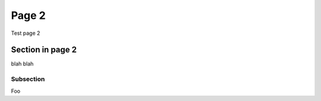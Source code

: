 Page 2
======

Test page 2

Section in page 2
-----------------


blah blah

Subsection
~~~~~~~~~~

Foo
